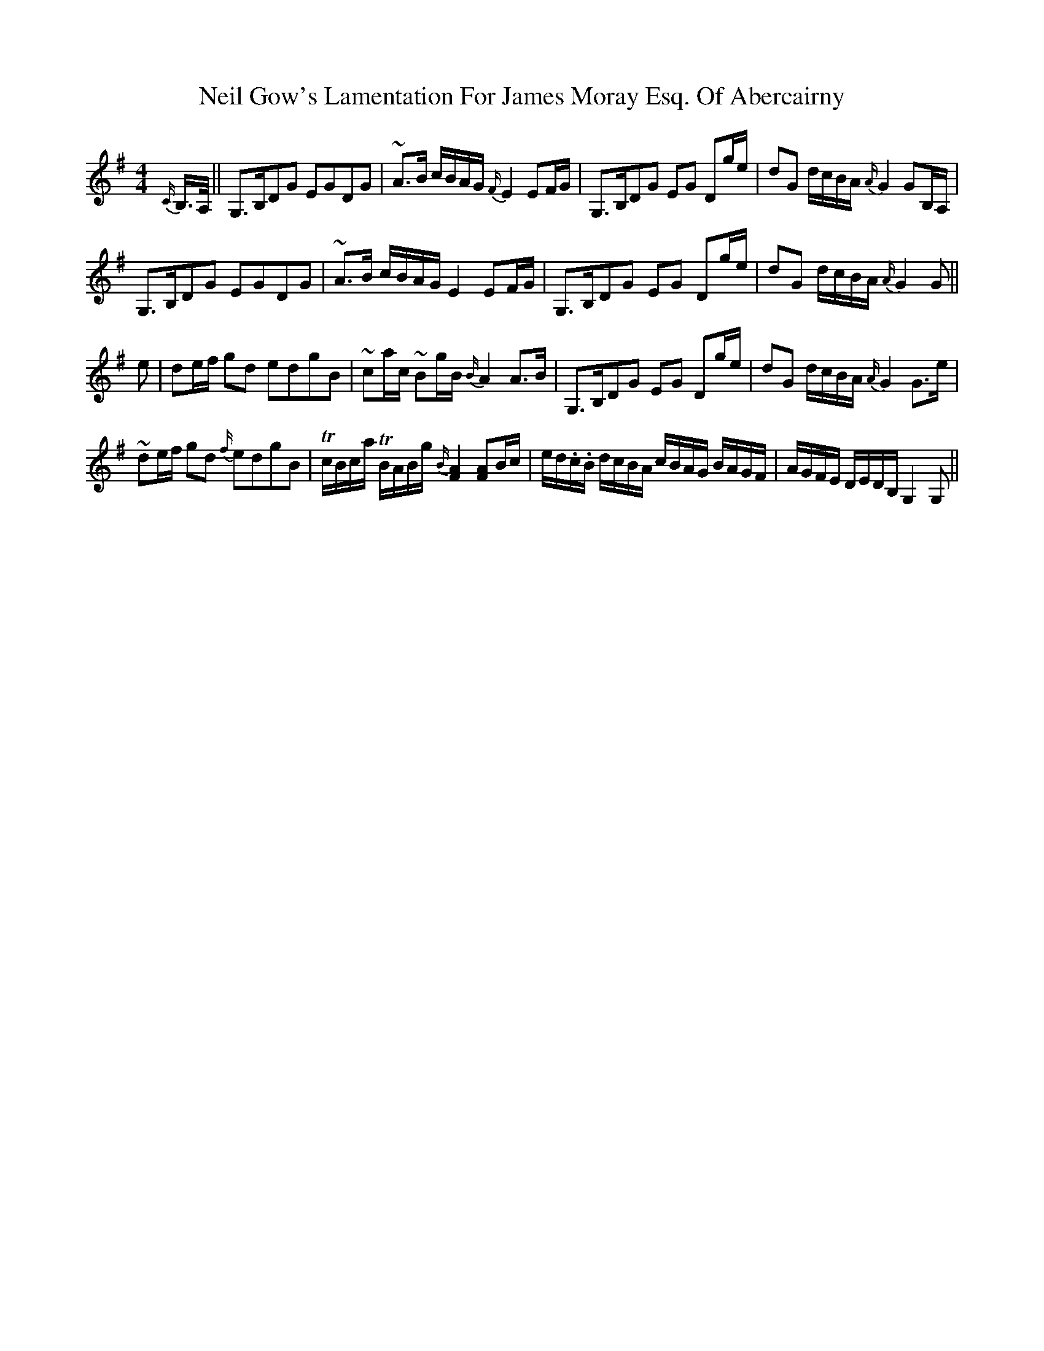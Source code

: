 X: 29054
T: Neil Gow's Lamentation For James Moray Esq. Of Abercairny
R: strathspey
M: 4/4
K: Gmajor
{C/}B,/>A,/||G,>B,DG EGDG|~A>B c/B/A/G/ {F/}E2 EF/G/|G,>B,DG EG Dg/e/|dG d/c/B/A/ {A/}G2 GB,/A,/|
G,>B,DG EGDG|~A>B c/B/A/G/ E2 EF/G/|G,>B,DG EG Dg/e/|dG d/c/B/A/ {A/}G2 G||
e|de/f/ gd edgB|~ca/c/ ~Bg/B/ {B/}A2 A>B|G,>B,DG EG Dg/e/|dG d/c/B/A/ {A/}G2 G>e|
~de/f/ gd {f/}edgB|Tc/B/c/a/ TB/A/B/g/ {B/}[F2A2] [FA]B/c/|e/d/.c/.B/ d/c/B/A/ c/B/A/G/ B/A/G/F/|A/G/F/E/ D/E/D/B,/ G,2 G,||


